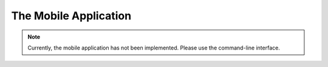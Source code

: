 The Mobile Application
======================

.. note:: 

    Currently, the mobile application has not been implemented. Please use the command-line interface.